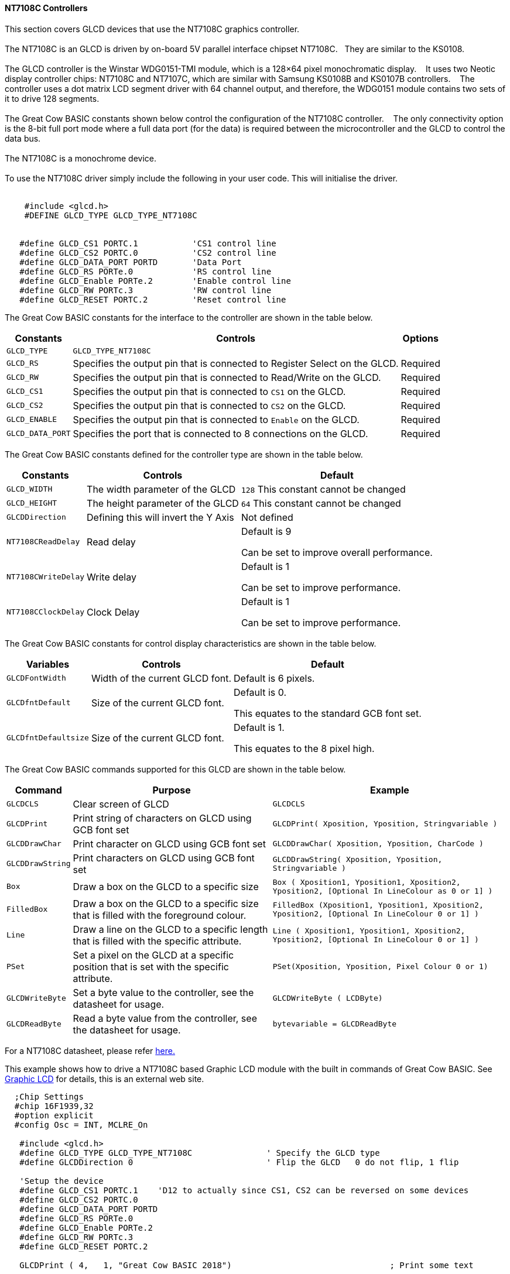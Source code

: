 ==== NT7108C Controllers

This section covers GLCD devices that use the NT7108C graphics controller.
{empty} +
{empty} +
The NT7108C is an GLCD is driven by on-board 5V parallel interface chipset NT7108C.&#160;&#160;&#160;They are similar to the KS0108.
{empty} +
{empty} +
The GLCD controller is the Winstar WDG0151-TMI module, which is a 128×64 pixel monochromatic display.&#160;&#160;&#160;
It uses two Neotic display controller chips: NT7108C and NT7107C, which are similar with Samsung KS0108B and KS0107B controllers.&#160;&#160;&#160;
The controller uses a dot matrix LCD segment driver with 64 channel output, and therefore, the WDG0151 module contains two sets of it to drive 128 segments.
{empty} +
{empty} +
The Great Cow BASIC constants shown below control the configuration of the NT7108C controller.&#160;&#160;&#160;
The only connectivity option is the 8-bit full port mode where a full data port (for the data) is required between the microcontroller and the GLCD to control the data bus.
{empty} +
{empty} +
The NT7108C is a monochrome device.
{empty} +
{empty} +
To use the NT7108C driver simply include the following in your user code.  This will initialise the driver.
{empty} +
{empty} +

----
    #include <glcd.h>
    #DEFINE GLCD_TYPE GLCD_TYPE_NT7108C


   #define GLCD_CS1 PORTC.1           'CS1 control line
   #define GLCD_CS2 PORTC.0           'CS2 control line
   #define GLCD_DATA_PORT PORTD       'Data Port
   #define GLCD_RS PORTe.0            'RS control line
   #define GLCD_Enable PORTe.2        'Enable control line
   #define GLCD_RW PORTc.3            'RW control line
   #define GLCD_RESET PORTC.2         'Reset control line

----

The Great Cow BASIC constants for the interface to the controller are shown in the table below.

[cols="2,4,4", options="header,autowidth"]
|===
|*Constants*
|*Controls*
|*Options*

|`GLCD_TYPE`
|`GLCD_TYPE_NT7108C`
|

|`GLCD_RS`
|Specifies the output pin that is connected to Register Select on the
GLCD.
|Required

|`GLCD_RW`
|Specifies the output pin that is connected to Read/Write on the GLCD.

|Required

|`GLCD_CS1`
|Specifies the output pin that is connected to `CS1` on the GLCD.
|Required

|`GLCD_CS2`
|Specifies the output pin that is connected to `CS2` on the GLCD.
|Required

|`GLCD_ENABLE`
|Specifies the output pin that is connected to `Enable` on the GLCD.
|Required

|`GLCD_DATA_PORT`
|Specifies the port that is connected to 8 connections on the GLCD.
|Required

|===



The Great Cow BASIC constants defined for the controller type are shown in the table below.



[cols="1,1,^1", options="header,autowidth"]
|===
|*Constants*
|*Controls*
|*Default*

|`GLCD_WIDTH`
|The width parameter of the GLCD
|`128`
This constant cannot be changed

|`GLCD_HEIGHT`
|The height parameter of the GLCD
|`64`
This constant cannot be changed

|`GLCDDirection`
|Defining this will invert the Y Axis
|Not defined


|`NT7108CReadDelay`
|Read delay
|Default is   9

Can be set to improve overall performance.

|`NT7108CWriteDelay`
|Write delay
|Default is   1

Can be set to improve performance.

|`NT7108CClockDelay`
|Clock Delay
|Default is 1

Can be set to improve performance.
|===

The Great Cow BASIC constants for control display characteristics are shown in the table below.


[cols="1,1,^1", options="header,autowidth"]
|===
|*Variables*
|*Controls*
|*Default*

|`GLCDFontWidth`
|Width of the current GLCD font.
|Default is 6 pixels.

|`GLCDfntDefault`
|Size of the current GLCD font.
|Default is 0.

This equates to the standard GCB font set.

|`GLCDfntDefaultsize`
|Size of the current GLCD font.
|Default is 1.

This equates to the 8 pixel high.
|===



The Great Cow BASIC commands supported for this GLCD are shown in the
table below.
[cols=3, options="header,autowidth"]
|===
|*Command*
|*Purpose*
|*Example*

|`GLCDCLS`
|Clear screen of GLCD
|`GLCDCLS`

|`GLCDPrint`
|Print string of characters on GLCD using GCB font set
|`GLCDPrint( Xposition, Yposition, Stringvariable )`

|`GLCDDrawChar`
|Print character on GLCD using GCB font set
|`GLCDDrawChar( Xposition, Yposition, CharCode )`

|`GLCDDrawString`
|Print characters on GLCD using GCB font set
|`GLCDDrawString( Xposition, Yposition, Stringvariable )`

|`Box`
|Draw a box on the GLCD to a specific size
|`Box ( Xposition1, Yposition1, Xposition2, Yposition2, [Optional In
LineColour as 0 or 1] )`

|`FilledBox`
|Draw a box on the GLCD to a specific size that is filled with the
foreground colour.
|`FilledBox (Xposition1, Yposition1, Xposition2, Yposition2, [Optional In
LineColour 0 or 1] )`

|`Line`
|Draw a line on the GLCD to a specific length that is filled with the
specific attribute.
|`Line ( Xposition1, Yposition1, Xposition2, Yposition2, [Optional In
LineColour 0 or 1] )`

|`PSet`
|Set a pixel on the GLCD at a specific position that is set with the
specific attribute.
|`PSet(Xposition, Yposition, Pixel Colour 0 or 1)`

|`GLCDWriteByte`
|Set a byte value to the controller, see the datasheet for usage.
|`GLCDWriteByte ( LCDByte)`

|`GLCDReadByte`
|Read a byte value from the controller, see the datasheet for usage.
|`bytevariable = GLCDReadByte`
|===
For a NT7108C datasheet, please refer
http://www.farnell.com/datasheets/1878006.pdf[here.]

This example shows how to drive a NT7108C based Graphic LCD module with
the built in commands of Great Cow BASIC. See https://github.com/Anobium/Great-Cow-BASIC-Demonstration-Sources/[Graphic LCD] for
details, this is an external web site.


----
  ;Chip Settings
  #chip 16F1939,32
  #option explicit
  #config Osc = INT, MCLRE_On

   #include <glcd.h>
   #define GLCD_TYPE GLCD_TYPE_NT7108C               ' Specify the GLCD type
   #define GLCDDirection 0                           ' Flip the GLCD   0 do not flip, 1 flip

   'Setup the device
   #define GLCD_CS1 PORTC.1    'D12 to actually since CS1, CS2 can be reversed on some devices
   #define GLCD_CS2 PORTC.0
   #define GLCD_DATA_PORT PORTD
   #define GLCD_RS PORTe.0
   #define GLCD_Enable PORTe.2
   #define GLCD_RW PORTc.3
   #define GLCD_RESET PORTC.2

   GLCDPrint ( 4,   1, "Great Cow BASIC 2018")                                ; Print some text
   
   Box  0, 0, 127, 10
   Line 63, 10, 63, 63
   Line 0, 37, 127, 37
   Circle 63, 37, 15

   End
----



*For more help, see*
<<_glcdcls,GLCDCLS>>, <<_glcddrawchar,GLCDDrawChar>>, <<_glcdprint,GLCDPrint>>, <<_glcdreadbyte,GLCDReadByte>>, <<_glcdwritebyte,GLCDWriteByte>> or <<_pset,Pset>>

Supported in <GLCD.H>

